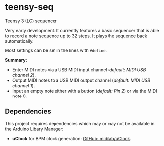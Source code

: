 * teensy-seq
Teensy 3 (LC) sequencer

Very early development. It currently features a basic sequencer that is able to
record a note sequence up to 32 steps. It plays the sequence back automatically.

Most settings can be set in the lines with ~#define~.

*Summary:*
- Enter MIDI notes via a USB MIDI input channel (/default: MIDI USB channel 2/).
- Output MIDI notes to a USB MIDI output channel (/default: MIDI USB channel 1/).
- Input an empty note either with a button (/default: Pin 2/) or via the MIDI
  note 0.

** Dependencies
This project requires dependencies which may or may not be available in the
Arduino Libary Manager:

- *uClock* for BPM clock generation: [[https://github.com/midilab/uClock][GitHub: midilab/uClock]].
